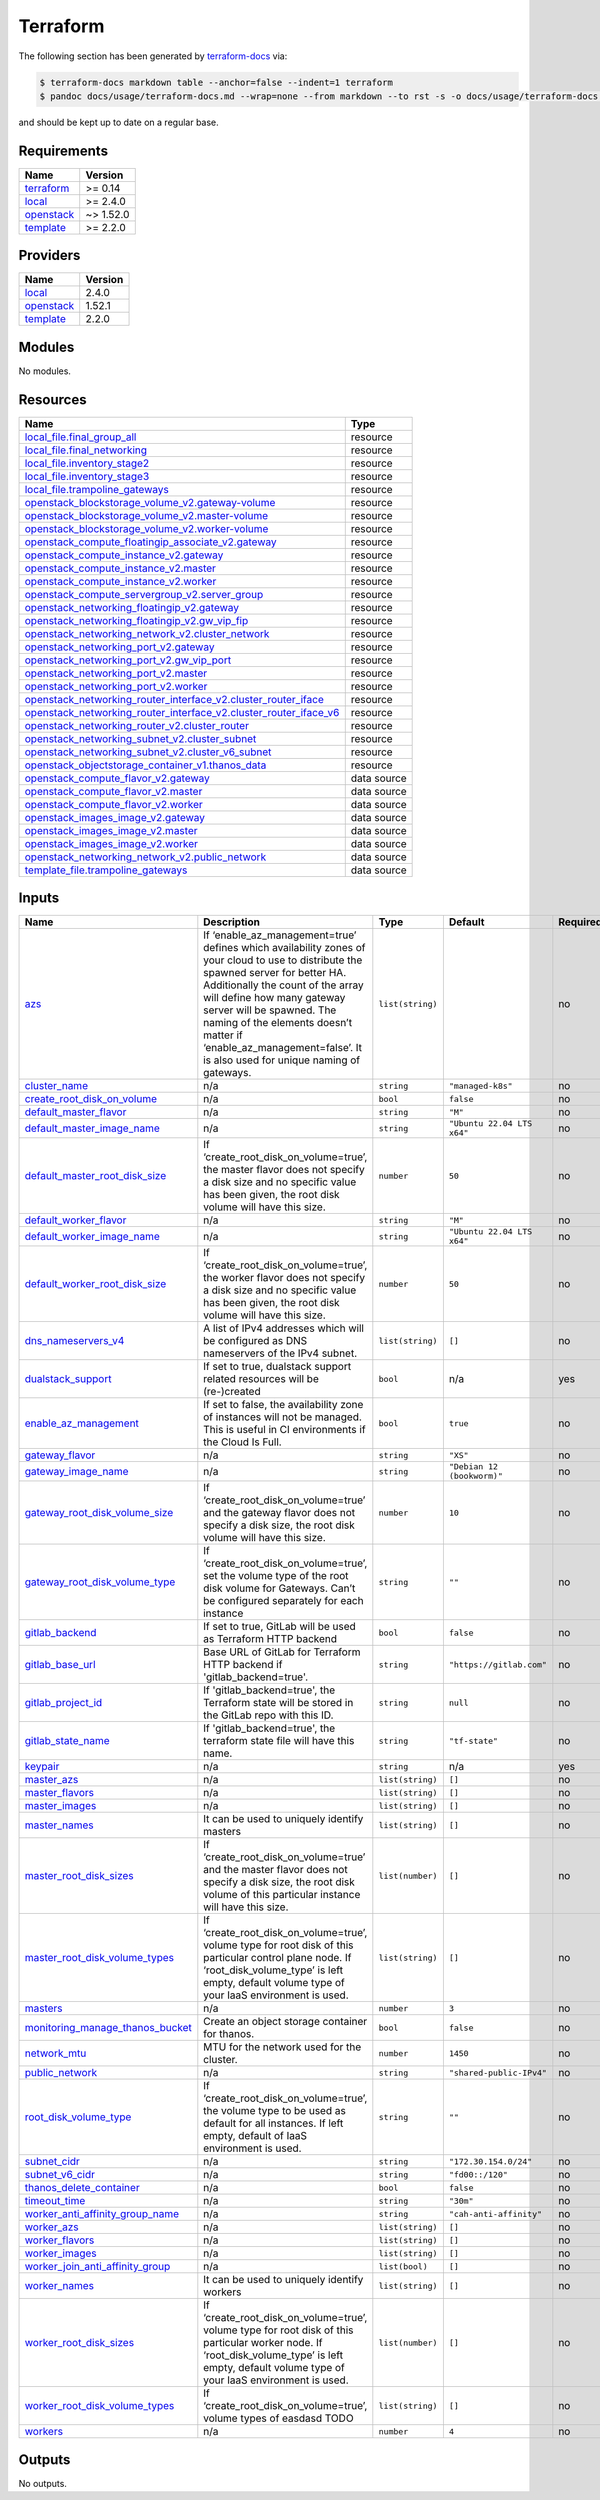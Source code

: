 Terraform
=========

The following section has been generated by
`terraform-docs <https://github.com/terraform-docs/terraform-docs>`__
via:

.. code:: console

   $ terraform-docs markdown table --anchor=false --indent=1 terraform
   $ pandoc docs/usage/terraform-docs.md --wrap=none --from markdown --to rst -s -o docs/usage/terraform-docs.rst

and should be kept up to date on a regular base.

Requirements
------------

+-----------------------------------------+------------------------------------------+
| Name                                    | Version                                  |
+=========================================+==========================================+
| `terraform <#requirement_terraform>`__  | >= 0.14                                  |
+-----------------------------------------+------------------------------------------+
| `local <#requirement_local>`__          | >= 2.4.0                                 |
+-----------------------------------------+------------------------------------------+
| `openstack <#requirement_openstack>`__  | ~> 1.52.0                                |
+-----------------------------------------+------------------------------------------+
| `template <#requirement_template>`__    | >= 2.2.0                                 |
+-----------------------------------------+------------------------------------------+

Providers
---------

+--------------------------------------+------------------------------------------+
| Name                                 | Version                                  |
+======================================+==========================================+
| `local <#provider_local>`__          | 2.4.0                                    |
+--------------------------------------+------------------------------------------+
| `openstack <#provider_openstack>`__  | 1.52.1                                   |
+--------------------------------------+------------------------------------------+
| `template <#provider_template>`__    | 2.2.0                                    |
+--------------------------------------+------------------------------------------+

Modules
-------

No modules.

Resources
---------

+------------------------------------------------------------------------------------------------------------------------------------------------------------------------------------------------------------+-----------------------------------+
| Name                                                                                                                                                                                                       | Type                              |
+============================================================================================================================================================================================================+===================================+
| `local_file.final_group_all <https://registry.terraform.io/providers/hashicorp/local/latest/docs/resources/file>`__                                                                                        | resource                          |
+------------------------------------------------------------------------------------------------------------------------------------------------------------------------------------------------------------+-----------------------------------+
| `local_file.final_networking <https://registry.terraform.io/providers/hashicorp/local/latest/docs/resources/file>`__                                                                                       | resource                          |
+------------------------------------------------------------------------------------------------------------------------------------------------------------------------------------------------------------+-----------------------------------+
| `local_file.inventory_stage2 <https://registry.terraform.io/providers/hashicorp/local/latest/docs/resources/file>`__                                                                                       | resource                          |
+------------------------------------------------------------------------------------------------------------------------------------------------------------------------------------------------------------+-----------------------------------+
| `local_file.inventory_stage3 <https://registry.terraform.io/providers/hashicorp/local/latest/docs/resources/file>`__                                                                                       | resource                          |
+------------------------------------------------------------------------------------------------------------------------------------------------------------------------------------------------------------+-----------------------------------+
| `local_file.trampoline_gateways <https://registry.terraform.io/providers/hashicorp/local/latest/docs/resources/file>`__                                                                                    | resource                          |
+------------------------------------------------------------------------------------------------------------------------------------------------------------------------------------------------------------+-----------------------------------+
| `openstack_blockstorage_volume_v2.gateway-volume <https://registry.terraform.io/providers/terraform-provider-openstack/openstack/latest/docs/resources/blockstorage_volume_v2>`__                          | resource                          |
+------------------------------------------------------------------------------------------------------------------------------------------------------------------------------------------------------------+-----------------------------------+
| `openstack_blockstorage_volume_v2.master-volume <https://registry.terraform.io/providers/terraform-provider-openstack/openstack/latest/docs/resources/blockstorage_volume_v2>`__                           | resource                          |
+------------------------------------------------------------------------------------------------------------------------------------------------------------------------------------------------------------+-----------------------------------+
| `openstack_blockstorage_volume_v2.worker-volume <https://registry.terraform.io/providers/terraform-provider-openstack/openstack/latest/docs/resources/blockstorage_volume_v2>`__                           | resource                          |
+------------------------------------------------------------------------------------------------------------------------------------------------------------------------------------------------------------+-----------------------------------+
| `openstack_compute_floatingip_associate_v2.gateway <https://registry.terraform.io/providers/terraform-provider-openstack/openstack/latest/docs/resources/compute_floatingip_associate_v2>`__               | resource                          |
+------------------------------------------------------------------------------------------------------------------------------------------------------------------------------------------------------------+-----------------------------------+
| `openstack_compute_instance_v2.gateway <https://registry.terraform.io/providers/terraform-provider-openstack/openstack/latest/docs/resources/compute_instance_v2>`__                                       | resource                          |
+------------------------------------------------------------------------------------------------------------------------------------------------------------------------------------------------------------+-----------------------------------+
| `openstack_compute_instance_v2.master <https://registry.terraform.io/providers/terraform-provider-openstack/openstack/latest/docs/resources/compute_instance_v2>`__                                        | resource                          |
+------------------------------------------------------------------------------------------------------------------------------------------------------------------------------------------------------------+-----------------------------------+
| `openstack_compute_instance_v2.worker <https://registry.terraform.io/providers/terraform-provider-openstack/openstack/latest/docs/resources/compute_instance_v2>`__                                        | resource                          |
+------------------------------------------------------------------------------------------------------------------------------------------------------------------------------------------------------------+-----------------------------------+
| `openstack_compute_servergroup_v2.server_group <https://registry.terraform.io/providers/terraform-provider-openstack/openstack/latest/docs/resources/compute_servergroup_v2>`__                            | resource                          |
+------------------------------------------------------------------------------------------------------------------------------------------------------------------------------------------------------------+-----------------------------------+
| `openstack_networking_floatingip_v2.gateway <https://registry.terraform.io/providers/terraform-provider-openstack/openstack/latest/docs/resources/networking_floatingip_v2>`__                             | resource                          |
+------------------------------------------------------------------------------------------------------------------------------------------------------------------------------------------------------------+-----------------------------------+
| `openstack_networking_floatingip_v2.gw_vip_fip <https://registry.terraform.io/providers/terraform-provider-openstack/openstack/latest/docs/resources/networking_floatingip_v2>`__                          | resource                          |
+------------------------------------------------------------------------------------------------------------------------------------------------------------------------------------------------------------+-----------------------------------+
| `openstack_networking_network_v2.cluster_network <https://registry.terraform.io/providers/terraform-provider-openstack/openstack/latest/docs/resources/networking_network_v2>`__                           | resource                          |
+------------------------------------------------------------------------------------------------------------------------------------------------------------------------------------------------------------+-----------------------------------+
| `openstack_networking_port_v2.gateway <https://registry.terraform.io/providers/terraform-provider-openstack/openstack/latest/docs/resources/networking_port_v2>`__                                         | resource                          |
+------------------------------------------------------------------------------------------------------------------------------------------------------------------------------------------------------------+-----------------------------------+
| `openstack_networking_port_v2.gw_vip_port <https://registry.terraform.io/providers/terraform-provider-openstack/openstack/latest/docs/resources/networking_port_v2>`__                                     | resource                          |
+------------------------------------------------------------------------------------------------------------------------------------------------------------------------------------------------------------+-----------------------------------+
| `openstack_networking_port_v2.master <https://registry.terraform.io/providers/terraform-provider-openstack/openstack/latest/docs/resources/networking_port_v2>`__                                          | resource                          |
+------------------------------------------------------------------------------------------------------------------------------------------------------------------------------------------------------------+-----------------------------------+
| `openstack_networking_port_v2.worker <https://registry.terraform.io/providers/terraform-provider-openstack/openstack/latest/docs/resources/networking_port_v2>`__                                          | resource                          |
+------------------------------------------------------------------------------------------------------------------------------------------------------------------------------------------------------------+-----------------------------------+
| `openstack_networking_router_interface_v2.cluster_router_iface <https://registry.terraform.io/providers/terraform-provider-openstack/openstack/latest/docs/resources/networking_router_interface_v2>`__    | resource                          |
+------------------------------------------------------------------------------------------------------------------------------------------------------------------------------------------------------------+-----------------------------------+
| `openstack_networking_router_interface_v2.cluster_router_iface_v6 <https://registry.terraform.io/providers/terraform-provider-openstack/openstack/latest/docs/resources/networking_router_interface_v2>`__ | resource                          |
+------------------------------------------------------------------------------------------------------------------------------------------------------------------------------------------------------------+-----------------------------------+
| `openstack_networking_router_v2.cluster_router <https://registry.terraform.io/providers/terraform-provider-openstack/openstack/latest/docs/resources/networking_router_v2>`__                              | resource                          |
+------------------------------------------------------------------------------------------------------------------------------------------------------------------------------------------------------------+-----------------------------------+
| `openstack_networking_subnet_v2.cluster_subnet <https://registry.terraform.io/providers/terraform-provider-openstack/openstack/latest/docs/resources/networking_subnet_v2>`__                              | resource                          |
+------------------------------------------------------------------------------------------------------------------------------------------------------------------------------------------------------------+-----------------------------------+
| `openstack_networking_subnet_v2.cluster_v6_subnet <https://registry.terraform.io/providers/terraform-provider-openstack/openstack/latest/docs/resources/networking_subnet_v2>`__                           | resource                          |
+------------------------------------------------------------------------------------------------------------------------------------------------------------------------------------------------------------+-----------------------------------+
| `openstack_objectstorage_container_v1.thanos_data <https://registry.terraform.io/providers/terraform-provider-openstack/openstack/latest/docs/resources/objectstorage_container_v1>`__                     | resource                          |
+------------------------------------------------------------------------------------------------------------------------------------------------------------------------------------------------------------+-----------------------------------+
| `openstack_compute_flavor_v2.gateway <https://registry.terraform.io/providers/terraform-provider-openstack/openstack/latest/docs/data-sources/compute_flavor_v2>`__                                        | data source                       |
+------------------------------------------------------------------------------------------------------------------------------------------------------------------------------------------------------------+-----------------------------------+
| `openstack_compute_flavor_v2.master <https://registry.terraform.io/providers/terraform-provider-openstack/openstack/latest/docs/data-sources/compute_flavor_v2>`__                                         | data source                       |
+------------------------------------------------------------------------------------------------------------------------------------------------------------------------------------------------------------+-----------------------------------+
| `openstack_compute_flavor_v2.worker <https://registry.terraform.io/providers/terraform-provider-openstack/openstack/latest/docs/data-sources/compute_flavor_v2>`__                                         | data source                       |
+------------------------------------------------------------------------------------------------------------------------------------------------------------------------------------------------------------+-----------------------------------+
| `openstack_images_image_v2.gateway <https://registry.terraform.io/providers/terraform-provider-openstack/openstack/latest/docs/data-sources/images_image_v2>`__                                            | data source                       |
+------------------------------------------------------------------------------------------------------------------------------------------------------------------------------------------------------------+-----------------------------------+
| `openstack_images_image_v2.master <https://registry.terraform.io/providers/terraform-provider-openstack/openstack/latest/docs/data-sources/images_image_v2>`__                                             | data source                       |
+------------------------------------------------------------------------------------------------------------------------------------------------------------------------------------------------------------+-----------------------------------+
| `openstack_images_image_v2.worker <https://registry.terraform.io/providers/terraform-provider-openstack/openstack/latest/docs/data-sources/images_image_v2>`__                                             | data source                       |
+------------------------------------------------------------------------------------------------------------------------------------------------------------------------------------------------------------+-----------------------------------+
| `openstack_networking_network_v2.public_network <https://registry.terraform.io/providers/terraform-provider-openstack/openstack/latest/docs/data-sources/networking_network_v2>`__                         | data source                       |
+------------------------------------------------------------------------------------------------------------------------------------------------------------------------------------------------------------+-----------------------------------+
| `template_file.trampoline_gateways <https://registry.terraform.io/providers/hashicorp/template/latest/docs/data-sources/file>`__                                                                           | data source                       |
+------------------------------------------------------------------------------------------------------------------------------------------------------------------------------------------------------------+-----------------------------------+

Inputs
------

+-------------------------------------------------------------------------------+---------------------------------------------------------------------------------------------------------------------------------------------------------------------------------------------------------------------------------------------------------------------------------------------------------------------------------------------------------+------------------+----------------------------+---------------+
| Name                                                                          | Description                                                                                                                                                                                                                                                                                                                                             | Type             | Default                    | Required      |
+===============================================================================+=========================================================================================================================================================================================================================================================================================================================================================+==================+============================+===============+
| `azs <#input_azs>`__                                                          | If ‘enable_az_management=true’ defines which availability zones of your cloud to use to distribute the spawned server for better HA. Additionally the count of the array will define how many gateway server will be spawned. The naming of the elements doesn’t matter if ‘enable_az_management=false’. It is also used for unique naming of gateways. | ``list(string)`` |                            | no            |
+-------------------------------------------------------------------------------+---------------------------------------------------------------------------------------------------------------------------------------------------------------------------------------------------------------------------------------------------------------------------------------------------------------------------------------------------------+------------------+----------------------------+---------------+
| `cluster_name <#input_cluster_name>`__                                        | n/a                                                                                                                                                                                                                                                                                                                                                     | ``string``       | ``"managed-k8s"``          | no            |
+-------------------------------------------------------------------------------+---------------------------------------------------------------------------------------------------------------------------------------------------------------------------------------------------------------------------------------------------------------------------------------------------------------------------------------------------------+------------------+----------------------------+---------------+
| `create_root_disk_on_volume <#input_create_root_disk_on_volume>`__            | n/a                                                                                                                                                                                                                                                                                                                                                     | ``bool``         | ``false``                  | no            |
+-------------------------------------------------------------------------------+---------------------------------------------------------------------------------------------------------------------------------------------------------------------------------------------------------------------------------------------------------------------------------------------------------------------------------------------------------+------------------+----------------------------+---------------+
| `default_master_flavor <#input_default_master_flavor>`__                      | n/a                                                                                                                                                                                                                                                                                                                                                     | ``string``       | ``"M"``                    | no            |
+-------------------------------------------------------------------------------+---------------------------------------------------------------------------------------------------------------------------------------------------------------------------------------------------------------------------------------------------------------------------------------------------------------------------------------------------------+------------------+----------------------------+---------------+
| `default_master_image_name <#input_default_master_image_name>`__              | n/a                                                                                                                                                                                                                                                                                                                                                     | ``string``       | ``"Ubuntu 22.04 LTS x64"`` | no            |
+-------------------------------------------------------------------------------+---------------------------------------------------------------------------------------------------------------------------------------------------------------------------------------------------------------------------------------------------------------------------------------------------------------------------------------------------------+------------------+----------------------------+---------------+
| `default_master_root_disk_size <#input_default_master_root_disk_size>`__      | If ‘create_root_disk_on_volume=true’, the master flavor does not specify a disk size and no specific value has been given, the root disk volume will have this size.                                                                                                                                                                                    | ``number``       | ``50``                     | no            |
+-------------------------------------------------------------------------------+---------------------------------------------------------------------------------------------------------------------------------------------------------------------------------------------------------------------------------------------------------------------------------------------------------------------------------------------------------+------------------+----------------------------+---------------+
| `default_worker_flavor <#input_default_worker_flavor>`__                      | n/a                                                                                                                                                                                                                                                                                                                                                     | ``string``       | ``"M"``                    | no            |
+-------------------------------------------------------------------------------+---------------------------------------------------------------------------------------------------------------------------------------------------------------------------------------------------------------------------------------------------------------------------------------------------------------------------------------------------------+------------------+----------------------------+---------------+
| `default_worker_image_name <#input_default_worker_image_name>`__              | n/a                                                                                                                                                                                                                                                                                                                                                     | ``string``       | ``"Ubuntu 22.04 LTS x64"`` | no            |
+-------------------------------------------------------------------------------+---------------------------------------------------------------------------------------------------------------------------------------------------------------------------------------------------------------------------------------------------------------------------------------------------------------------------------------------------------+------------------+----------------------------+---------------+
| `default_worker_root_disk_size <#input_default_worker_root_disk_size>`__      | If ‘create_root_disk_on_volume=true’, the worker flavor does not specify a disk size and no specific value has been given, the root disk volume will have this size.                                                                                                                                                                                    | ``number``       | ``50``                     | no            |
+-------------------------------------------------------------------------------+---------------------------------------------------------------------------------------------------------------------------------------------------------------------------------------------------------------------------------------------------------------------------------------------------------------------------------------------------------+------------------+----------------------------+---------------+
| `dns_nameservers_v4 <#input_dns_nameservers_v4>`__                            | A list of IPv4 addresses which will be configured as DNS nameservers of the IPv4 subnet.                                                                                                                                                                                                                                                                | ``list(string)`` | ``[]``                     | no            |
+-------------------------------------------------------------------------------+---------------------------------------------------------------------------------------------------------------------------------------------------------------------------------------------------------------------------------------------------------------------------------------------------------------------------------------------------------+------------------+----------------------------+---------------+
| `dualstack_support <#input_dualstack_support>`__                              | If set to true, dualstack support related resources will be (re-)created                                                                                                                                                                                                                                                                                | ``bool``         | n/a                        | yes           |
+-------------------------------------------------------------------------------+---------------------------------------------------------------------------------------------------------------------------------------------------------------------------------------------------------------------------------------------------------------------------------------------------------------------------------------------------------+------------------+----------------------------+---------------+
| `enable_az_management <#input_enable_az_management>`__                        | If set to false, the availability zone of instances will not be managed. This is useful in CI environments if the Cloud Is Full.                                                                                                                                                                                                                        | ``bool``         | ``true``                   | no            |
+-------------------------------------------------------------------------------+---------------------------------------------------------------------------------------------------------------------------------------------------------------------------------------------------------------------------------------------------------------------------------------------------------------------------------------------------------+------------------+----------------------------+---------------+
| `gateway_flavor <#input_gateway_flavor>`__                                    | n/a                                                                                                                                                                                                                                                                                                                                                     | ``string``       | ``"XS"``                   | no            |
+-------------------------------------------------------------------------------+---------------------------------------------------------------------------------------------------------------------------------------------------------------------------------------------------------------------------------------------------------------------------------------------------------------------------------------------------------+------------------+----------------------------+---------------+
| `gateway_image_name <#input_gateway_image_name>`__                            | n/a                                                                                                                                                                                                                                                                                                                                                     | ``string``       | ``"Debian 12 (bookworm)"`` | no            |
+-------------------------------------------------------------------------------+---------------------------------------------------------------------------------------------------------------------------------------------------------------------------------------------------------------------------------------------------------------------------------------------------------------------------------------------------------+------------------+----------------------------+---------------+
| `gateway_root_disk_volume_size <#input_gateway_root_disk_volume_size>`__      | If ‘create_root_disk_on_volume=true’ and the gateway flavor does not specify a disk size, the root disk volume will have this size.                                                                                                                                                                                                                     | ``number``       | ``10``                     | no            |
+-------------------------------------------------------------------------------+---------------------------------------------------------------------------------------------------------------------------------------------------------------------------------------------------------------------------------------------------------------------------------------------------------------------------------------------------------+------------------+----------------------------+---------------+
| `gateway_root_disk_volume_type <#input_gateway_root_disk_volume_type>`__      | If ‘create_root_disk_on_volume=true’, set the volume type of the root disk volume for Gateways. Can’t be configured separately for each instance                                                                                                                                                                                                        | ``string``       | ``""``                     | no            |
+-------------------------------------------------------------------------------+---------------------------------------------------------------------------------------------------------------------------------------------------------------------------------------------------------------------------------------------------------------------------------------------------------------------------------------------------------+------------------+----------------------------+---------------+
| `gitlab_backend <#input_gitlab_backend>`__                                    | If set to true, GitLab will be used as Terraform HTTP backend                                                                                                                                                                                                                                                                                           | ``bool``         | ``false``                  | no            |
+-------------------------------------------------------------------------------+---------------------------------------------------------------------------------------------------------------------------------------------------------------------------------------------------------------------------------------------------------------------------------------------------------------------------------------------------------+------------------+----------------------------+---------------+
| `gitlab_base_url <#input_gitlab_base_l>`__                                    | Base URL of GitLab for Terraform HTTP backend if 'gitlab_backend=true'.                                                                                                                                                                                                                                                                                 | ``string``       | ``"https://gitlab.com"``   | no            |
+-------------------------------------------------------------------------------+---------------------------------------------------------------------------------------------------------------------------------------------------------------------------------------------------------------------------------------------------------------------------------------------------------------------------------------------------------+------------------+----------------------------+---------------+
| `gitlab_project_id <#input_gitlab_project_id>`__                              | If 'gitlab_backend=true', the Terraform state will be stored in the GitLab repo with this ID.                                                                                                                                                                                                                                                           | ``string``       | ``null``                   | no            |
+-------------------------------------------------------------------------------+---------------------------------------------------------------------------------------------------------------------------------------------------------------------------------------------------------------------------------------------------------------------------------------------------------------------------------------------------------+------------------+----------------------------+---------------+
| `gitlab_state_name <#input_gitlab_state_name>`__                              | If 'gitlab_backend=true', the terraform state file will have this name.                                                                                                                                                                                                                                                                                 | ``string``       | ``"tf-state"``             | no            |
+-------------------------------------------------------------------------------+---------------------------------------------------------------------------------------------------------------------------------------------------------------------------------------------------------------------------------------------------------------------------------------------------------------------------------------------------------+------------------+----------------------------+---------------+
| `keypair <#input_keypair>`__                                                  | n/a                                                                                                                                                                                                                                                                                                                                                     | ``string``       | n/a                        | yes           |
+-------------------------------------------------------------------------------+---------------------------------------------------------------------------------------------------------------------------------------------------------------------------------------------------------------------------------------------------------------------------------------------------------------------------------------------------------+------------------+----------------------------+---------------+
| `master_azs <#input_master_azs>`__                                            | n/a                                                                                                                                                                                                                                                                                                                                                     | ``list(string)`` | ``[]``                     | no            |
+-------------------------------------------------------------------------------+---------------------------------------------------------------------------------------------------------------------------------------------------------------------------------------------------------------------------------------------------------------------------------------------------------------------------------------------------------+------------------+----------------------------+---------------+
| `master_flavors <#input_master_flavors>`__                                    | n/a                                                                                                                                                                                                                                                                                                                                                     | ``list(string)`` | ``[]``                     | no            |
+-------------------------------------------------------------------------------+---------------------------------------------------------------------------------------------------------------------------------------------------------------------------------------------------------------------------------------------------------------------------------------------------------------------------------------------------------+------------------+----------------------------+---------------+
| `master_images <#input_master_images>`__                                      | n/a                                                                                                                                                                                                                                                                                                                                                     | ``list(string)`` | ``[]``                     | no            |
+-------------------------------------------------------------------------------+---------------------------------------------------------------------------------------------------------------------------------------------------------------------------------------------------------------------------------------------------------------------------------------------------------------------------------------------------------+------------------+----------------------------+---------------+
| `master_names <#input_master_names>`__                                        | It can be used to uniquely identify masters                                                                                                                                                                                                                                                                                                             | ``list(string)`` | ``[]``                     | no            |
+-------------------------------------------------------------------------------+---------------------------------------------------------------------------------------------------------------------------------------------------------------------------------------------------------------------------------------------------------------------------------------------------------------------------------------------------------+------------------+----------------------------+---------------+
| `master_root_disk_sizes <#input_master_root_disk_sizes>`__                    | If ‘create_root_disk_on_volume=true’ and the master flavor does not specify a disk size, the root disk volume of this particular instance will have this size.                                                                                                                                                                                          | ``list(number)`` | ``[]``                     | no            |
+-------------------------------------------------------------------------------+---------------------------------------------------------------------------------------------------------------------------------------------------------------------------------------------------------------------------------------------------------------------------------------------------------------------------------------------------------+------------------+----------------------------+---------------+
| `master_root_disk_volume_types <#input_master_root_disk_volume_types>`__      | If ‘create_root_disk_on_volume=true’, volume type for root disk of this particular control plane node. If ‘root_disk_volume_type’ is left empty, default volume type of your IaaS environment is used.                                                                                                                                                  | ``list(string)`` | ``[]``                     | no            |
+-------------------------------------------------------------------------------+---------------------------------------------------------------------------------------------------------------------------------------------------------------------------------------------------------------------------------------------------------------------------------------------------------------------------------------------------------+------------------+----------------------------+---------------+
| `masters <#input_masters>`__                                                  | n/a                                                                                                                                                                                                                                                                                                                                                     | ``number``       | ``3``                      | no            |
+-------------------------------------------------------------------------------+---------------------------------------------------------------------------------------------------------------------------------------------------------------------------------------------------------------------------------------------------------------------------------------------------------------------------------------------------------+------------------+----------------------------+---------------+
| `monitoring_manage_thanos_bucket <#input_monitoring_manage_thanos_bucket>`__  | Create an object storage container for thanos.                                                                                                                                                                                                                                                                                                          | ``bool``         | ``false``                  | no            |
+-------------------------------------------------------------------------------+---------------------------------------------------------------------------------------------------------------------------------------------------------------------------------------------------------------------------------------------------------------------------------------------------------------------------------------------------------+------------------+----------------------------+---------------+
| `network_mtu <#input_network_mtu>`__                                          | MTU for the network used for the cluster.                                                                                                                                                                                                                                                                                                               | ``number``       | ``1450``                   | no            |
+-------------------------------------------------------------------------------+---------------------------------------------------------------------------------------------------------------------------------------------------------------------------------------------------------------------------------------------------------------------------------------------------------------------------------------------------------+------------------+----------------------------+---------------+
| `public_network <#input_public_network>`__                                    | n/a                                                                                                                                                                                                                                                                                                                                                     | ``string``       | ``"shared-public-IPv4"``   | no            |
+-------------------------------------------------------------------------------+---------------------------------------------------------------------------------------------------------------------------------------------------------------------------------------------------------------------------------------------------------------------------------------------------------------------------------------------------------+------------------+----------------------------+---------------+
| `root_disk_volume_type <#input_root_disk_volume_type>`__                      | If ‘create_root_disk_on_volume=true’, the volume type to be used as default for all instances. If left empty, default of IaaS environment is used.                                                                                                                                                                                                      | ``string``       | ``""``                     | no            |
+-------------------------------------------------------------------------------+---------------------------------------------------------------------------------------------------------------------------------------------------------------------------------------------------------------------------------------------------------------------------------------------------------------------------------------------------------+------------------+----------------------------+---------------+
| `subnet_cidr <#input_subnet_cidr>`__                                          | n/a                                                                                                                                                                                                                                                                                                                                                     | ``string``       | ``"172.30.154.0/24"``      | no            |
+-------------------------------------------------------------------------------+---------------------------------------------------------------------------------------------------------------------------------------------------------------------------------------------------------------------------------------------------------------------------------------------------------------------------------------------------------+------------------+----------------------------+---------------+
| `subnet_v6_cidr <#input_subnet_v6_cidr>`__                                    | n/a                                                                                                                                                                                                                                                                                                                                                     | ``string``       | ``"fd00::/120"``           | no            |
+-------------------------------------------------------------------------------+---------------------------------------------------------------------------------------------------------------------------------------------------------------------------------------------------------------------------------------------------------------------------------------------------------------------------------------------------------+------------------+----------------------------+---------------+
| `thanos_delete_container <#input_thanos_delete_container>`__                  | n/a                                                                                                                                                                                                                                                                                                                                                     | ``bool``         | ``false``                  | no            |
+-------------------------------------------------------------------------------+---------------------------------------------------------------------------------------------------------------------------------------------------------------------------------------------------------------------------------------------------------------------------------------------------------------------------------------------------------+------------------+----------------------------+---------------+
| `timeout_time <#input_timeout_time>`__                                        | n/a                                                                                                                                                                                                                                                                                                                                                     | ``string``       | ``"30m"``                  | no            |
+-------------------------------------------------------------------------------+---------------------------------------------------------------------------------------------------------------------------------------------------------------------------------------------------------------------------------------------------------------------------------------------------------------------------------------------------------+------------------+----------------------------+---------------+
| `worker_anti_affinity_group_name <#input_worker_anti_affinity_group_name>`__  | n/a                                                                                                                                                                                                                                                                                                                                                     | ``string``       | ``"cah-anti-affinity"``    | no            |
+-------------------------------------------------------------------------------+---------------------------------------------------------------------------------------------------------------------------------------------------------------------------------------------------------------------------------------------------------------------------------------------------------------------------------------------------------+------------------+----------------------------+---------------+
| `worker_azs <#input_worker_azs>`__                                            | n/a                                                                                                                                                                                                                                                                                                                                                     | ``list(string)`` | ``[]``                     | no            |
+-------------------------------------------------------------------------------+---------------------------------------------------------------------------------------------------------------------------------------------------------------------------------------------------------------------------------------------------------------------------------------------------------------------------------------------------------+------------------+----------------------------+---------------+
| `worker_flavors <#input_worker_flavors>`__                                    | n/a                                                                                                                                                                                                                                                                                                                                                     | ``list(string)`` | ``[]``                     | no            |
+-------------------------------------------------------------------------------+---------------------------------------------------------------------------------------------------------------------------------------------------------------------------------------------------------------------------------------------------------------------------------------------------------------------------------------------------------+------------------+----------------------------+---------------+
| `worker_images <#input_worker_images>`__                                      | n/a                                                                                                                                                                                                                                                                                                                                                     | ``list(string)`` | ``[]``                     | no            |
+-------------------------------------------------------------------------------+---------------------------------------------------------------------------------------------------------------------------------------------------------------------------------------------------------------------------------------------------------------------------------------------------------------------------------------------------------+------------------+----------------------------+---------------+
| `worker_join_anti_affinity_group <#input_worker_join_anti_affinity_group>`__  | n/a                                                                                                                                                                                                                                                                                                                                                     | ``list(bool)``   | ``[]``                     | no            |
+-------------------------------------------------------------------------------+---------------------------------------------------------------------------------------------------------------------------------------------------------------------------------------------------------------------------------------------------------------------------------------------------------------------------------------------------------+------------------+----------------------------+---------------+
| `worker_names <#input_worker_names>`__                                        | It can be used to uniquely identify workers                                                                                                                                                                                                                                                                                                             | ``list(string)`` | ``[]``                     | no            |
+-------------------------------------------------------------------------------+---------------------------------------------------------------------------------------------------------------------------------------------------------------------------------------------------------------------------------------------------------------------------------------------------------------------------------------------------------+------------------+----------------------------+---------------+
| `worker_root_disk_sizes <#input_worker_root_disk_sizes>`__                    | If ‘create_root_disk_on_volume=true’, volume type for root disk of this particular worker node. If ‘root_disk_volume_type’ is left empty, default volume type of your IaaS environment is used.                                                                                                                                                         | ``list(number)`` | ``[]``                     | no            |
+-------------------------------------------------------------------------------+---------------------------------------------------------------------------------------------------------------------------------------------------------------------------------------------------------------------------------------------------------------------------------------------------------------------------------------------------------+------------------+----------------------------+---------------+
| `worker_root_disk_volume_types <#input_worker_root_disk_volume_types>`__      | If ‘create_root_disk_on_volume=true’, volume types of easdasd TODO                                                                                                                                                                                                                                                                                      | ``list(string)`` | ``[]``                     | no            |
+-------------------------------------------------------------------------------+---------------------------------------------------------------------------------------------------------------------------------------------------------------------------------------------------------------------------------------------------------------------------------------------------------------------------------------------------------+------------------+----------------------------+---------------+
| `workers <#input_workers>`__                                                  | n/a                                                                                                                                                                                                                                                                                                                                                     | ``number``       | ``4``                      | no            |
+-------------------------------------------------------------------------------+---------------------------------------------------------------------------------------------------------------------------------------------------------------------------------------------------------------------------------------------------------------------------------------------------------------------------------------------------------+------------------+----------------------------+---------------+

Outputs
-------

No outputs.
